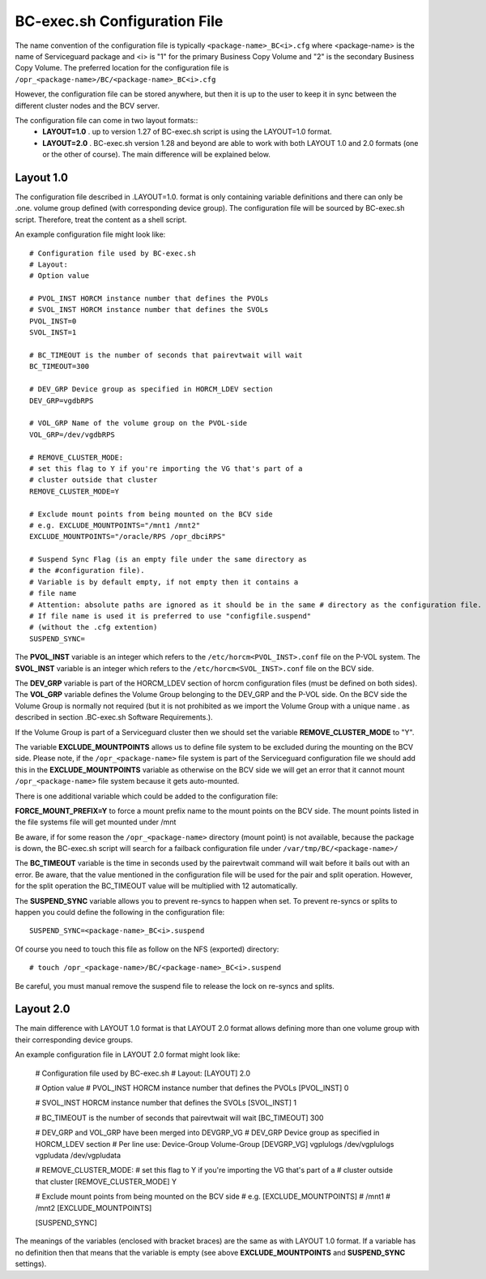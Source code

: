 BC-exec.sh Configuration File
=============================

The name convention of the configuration file is typically ``<package-name>_BC<i>.cfg`` where <package-name> is the name of Serviceguard package and <i> is "1" for the primary Business Copy Volume and "2" is the secondary Business Copy Volume.
The preferred location for the configuration file is 
``/opr_<package-name>/BC/<package-name>_BC<i>.cfg``

However, the configuration file can be stored anywhere, but then it is up to the user to keep it in sync between the different cluster nodes and the BCV server.

The configuration file can come in two layout formats::
 * **LAYOUT=1.0** . up to version 1.27 of BC-exec.sh script is using the LAYOUT=1.0 format.
 * **LAYOUT=2.0** . BC-exec.sh version 1.28 and beyond are able to work with both LAYOUT 1.0 and 2.0 formats (one or the other of course). The main difference will be explained below.

Layout 1.0
----------

The configuration file described in .LAYOUT=1.0. format is only containing variable definitions and there can only be .one. volume group defined (with corresponding device group). The configuration file will be sourced by BC-exec.sh script. Therefore, treat the content as a shell script.

An example configuration file might look like::

    # Configuration file used by BC-exec.sh
    # Layout:
    # Option value
    
    # PVOL_INST HORCM instance number that defines the PVOLs
    # SVOL_INST HORCM instance number that defines the SVOLs
    PVOL_INST=0
    SVOL_INST=1
    
    # BC_TIMEOUT is the number of seconds that pairevtwait will wait
    BC_TIMEOUT=300
    
    # DEV_GRP Device group as specified in HORCM_LDEV section
    DEV_GRP=vgdbRPS
    
    # VOL_GRP Name of the volume group on the PVOL-side
    VOL_GRP=/dev/vgdbRPS
    
    # REMOVE_CLUSTER_MODE:
    # set this flag to Y if you're importing the VG that's part of a 
    # cluster outside that cluster
    REMOVE_CLUSTER_MODE=Y
    
    # Exclude mount points from being mounted on the BCV side
    # e.g. EXCLUDE_MOUNTPOINTS="/mnt1 /mnt2"
    EXCLUDE_MOUNTPOINTS="/oracle/RPS /opr_dbciRPS"
    
    # Suspend Sync Flag (is an empty file under the same directory as
    # the #configuration file).
    # Variable is by default empty, if not empty then it contains a 
    # file name
    # Attention: absolute paths are ignored as it should be in the same # directory as the configuration file.
    # If file name is used it is preferred to use "configfile.suspend" 
    # (without the .cfg extention)
    SUSPEND_SYNC=
    

The **PVOL_INST** variable is an integer which refers to the ``/etc/horcm<PVOL_INST>.conf`` file on the P-VOL system. The **SVOL_INST** variable is an integer which refers to the ``/etc/horcm<SVOL_INST>.conf`` file on the BCV side.

The **DEV_GRP** variable is part of the HORCM_LDEV section of horcm configuration files (must be defined on both sides). The **VOL_GRP** variable defines the Volume Group belonging to the DEV_GRP and the P-VOL side. On the BCV side the Volume Group is normally not required (but it is not prohibited as we import the Volume Group with a unique name . as described in section .BC-exec.sh Software Requirements.).

If the Volume Group is part of a Serviceguard cluster then we should set the variable **REMOVE_CLUSTER_MODE** to "Y".

The variable **EXCLUDE_MOUNTPOINTS** allows us to define file system to be excluded during the mounting on the BCV side. Please note, if the ``/opr_<package-name>`` file system is part of the Serviceguard configuration file we should add this in the **EXCLUDE_MOUNTPOINTS** variable as otherwise on the BCV side we will get an error that it cannot mount ``/opr_<package-name>`` file system because it gets auto-mounted.

There is one additional variable which could be added to the configuration file:

**FORCE_MOUNT_PREFIX=Y** to force a mount prefix name to the mount points on the BCV side. The mount points listed in the file systems file will get mounted under /mnt

Be aware, if for some reason the ``/opr_<package-name>``  directory (mount point) is not available, because the package is down, the BC-exec.sh script will search for a failback configuration file under ``/var/tmp/BC/<package-name>/``

The **BC_TIMEOUT** variable is the time in seconds used by the pairevtwait command will wait before it bails out with an error. Be aware, that the value mentioned in the configuration file will be used for the pair and split operation. However, for the split operation the BC_TIMEOUT value will be multiplied with 12 automatically.

The **SUSPEND_SYNC** variable allows you to prevent re-syncs to happen when set. To prevent re-syncs or splits to happen you could define the following in the configuration file::
    
    SUSPEND_SYNC=<package-name>_BC<i>.suspend
    
Of course you need to touch this file as follow on the NFS (exported) directory::
    
    # touch /opr_<package-name>/BC/<package-name>_BC<i>.suspend

Be careful, you must manual remove the suspend file to release the lock on re-syncs and splits.

Layout 2.0
----------

The main difference with LAYOUT 1.0 format is that LAYOUT 2.0 format allows defining more than one volume group with their corresponding device groups.

An example configuration file in LAYOUT 2.0 format might look like: 

    # Configuration file used by BC-exec.sh
    # Layout:
    [LAYOUT]
    2.0
    
    # Option value
    # PVOL_INST HORCM instance number that defines the PVOLs
    [PVOL_INST]
    0
    
    # SVOL_INST HORCM instance number that defines the SVOLs
    [SVOL_INST]
    1
    
    # BC_TIMEOUT is the number of seconds that pairevtwait will wait
    [BC_TIMEOUT]
    300
    
    # DEV_GRP and VOL_GRP have been merged into DEVGRP_VG
    # DEV_GRP Device group as specified in HORCM_LDEV section
    # Per line use: Device-Group  Volume-Group
    [DEVGRP_VG]
    vgplulogs /dev/vgplulogs
    vgpludata /dev/vgpludata
    
    # REMOVE_CLUSTER_MODE:
    # set this flag to Y if you're importing the VG that's part of a
    # cluster outside that cluster
    [REMOVE_CLUSTER_MODE]
    Y
    
    # Exclude mount points from being mounted on the BCV side
    # e.g. [EXCLUDE_MOUNTPOINTS]
    # /mnt1
    # /mnt2
    [EXCLUDE_MOUNTPOINTS]
    
    [SUSPEND_SYNC]
    
The meanings of the variables (enclosed with bracket braces) are the same as with LAYOUT 1.0 format. If a variable has no definition then that means that the variable is empty (see above **EXCLUDE_MOUNTPOINTS** and **SUSPEND_SYNC** settings).


